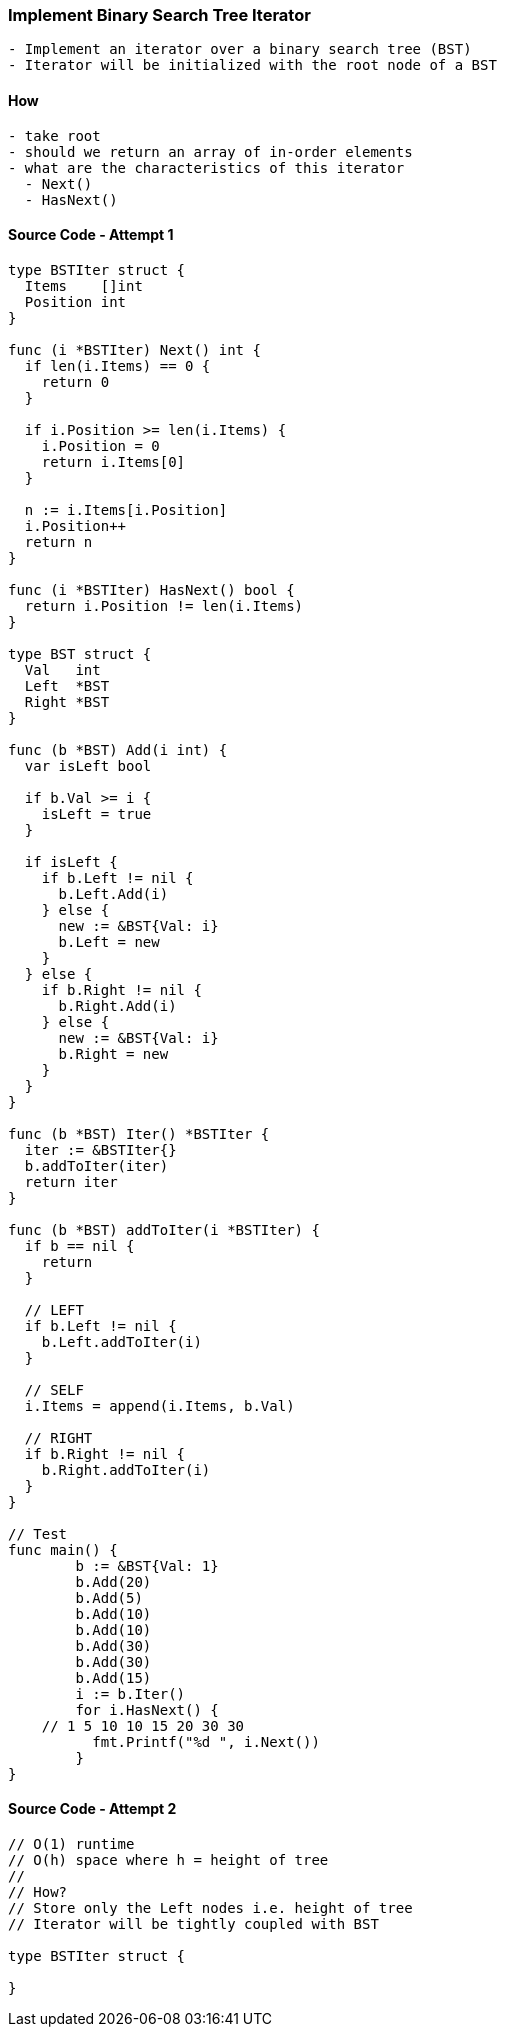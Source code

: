 === Implement Binary Search Tree Iterator
[source, bash]
----
- Implement an iterator over a binary search tree (BST)
- Iterator will be initialized with the root node of a BST
----

==== How
[source, bash]
----
- take root
- should we return an array of in-order elements
- what are the characteristics of this iterator
  - Next()
  - HasNext()
----

==== Source Code - Attempt 1
[source, go]
----
type BSTIter struct {
  Items    []int
  Position int
}

func (i *BSTIter) Next() int {
  if len(i.Items) == 0 {
    return 0
  }
  
  if i.Position >= len(i.Items) {
    i.Position = 0
    return i.Items[0]
  }
  
  n := i.Items[i.Position]
  i.Position++
  return n
}

func (i *BSTIter) HasNext() bool {
  return i.Position != len(i.Items)
}

type BST struct {
  Val   int
  Left  *BST
  Right *BST
}

func (b *BST) Add(i int) {
  var isLeft bool
  
  if b.Val >= i {
    isLeft = true  
  }
  
  if isLeft {
    if b.Left != nil {
      b.Left.Add(i)
    } else {
      new := &BST{Val: i}
      b.Left = new
    }
  } else {
    if b.Right != nil {
      b.Right.Add(i)
    } else {
      new := &BST{Val: i}
      b.Right = new
    }
  }
}

func (b *BST) Iter() *BSTIter {
  iter := &BSTIter{}
  b.addToIter(iter)
  return iter
}

func (b *BST) addToIter(i *BSTIter) {
  if b == nil {
    return
  }
  
  // LEFT
  if b.Left != nil {
    b.Left.addToIter(i)
  }
  
  // SELF
  i.Items = append(i.Items, b.Val)
  
  // RIGHT
  if b.Right != nil {
    b.Right.addToIter(i)
  }
}

// Test
func main() {
	b := &BST{Val: 1}
	b.Add(20)
	b.Add(5)
	b.Add(10)
	b.Add(10)
	b.Add(30)
	b.Add(30)
	b.Add(15)
	i := b.Iter()
	for i.HasNext() {
    // 1 5 10 10 15 20 30 30
	  fmt.Printf("%d ", i.Next())
	}
}

----

==== Source Code - Attempt 2
[source, go]
----
// O(1) runtime
// O(h) space where h = height of tree
//
// How?
// Store only the Left nodes i.e. height of tree
// Iterator will be tightly coupled with BST

type BSTIter struct {
	
}
----
